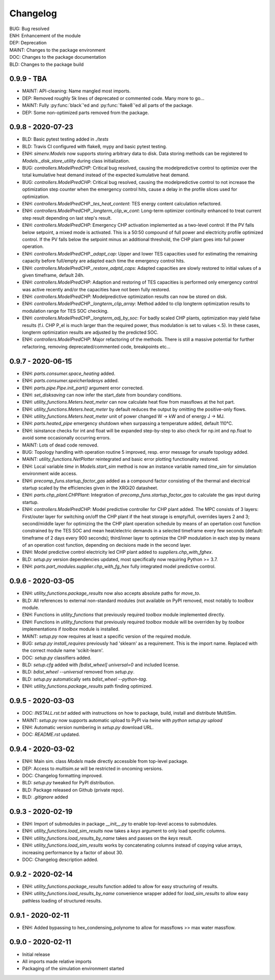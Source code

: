 =========
Changelog
=========

| BUG: Bug resolved
| ENH: Enhancement of the module
| DEP: Deprecation
| MAINT: Changes to the package environment
| DOC: Changes to the package documentation
| BLD: Changes to the package build

0.9.9 - TBA
==================

* MAINT: API-cleaning: Name mangled most imports.
* DEP: Removed roughly 5k lines of deprecated or commented code. Many more to go...
* MAINT: Fully :py:func:`black`'ed and :py:func:`flake8`'ed all parts of the package.
* DEP: Some non-optimized parts removed from the package.

0.9.8 - 2020-07-23
==================

* BLD: Basic pytest testing added in `./tests`
* BLD: Travis CI configured with flake8, mypy and basic pytest testing.
* ENH: `simenv.Models` now supports storing arbitrary data to disk. Data storing methods can be registered to `Models._disk_store_utility` during class initialization.
* BUG: `controllers.ModelPredCHP`: Critical bug resolved, causing the modelpredictive control to optimize over the total kumulative heat demand instead of the expected kumulative heat demand.
* BUG: `controllers.ModelPredCHP`: Critical bug resolved, causing the modelpredictive control to not increase the optimization step counter when the emergency control hits, cause a delay in the profile slices used for optimization.
* ENH: `controllers.ModelPredCHP._tes_heat_content`: TES energy content calculation refactored.
* ENH: `controllers.ModelPredCHP._longterm_clip_w_cont`: Long-term optimizer continuity enhanced to treat current step result depending on last step's result.
* ENH: `controllers.ModelPredCHP`: Emergency CHP activation implemented as a two-level control: If the PV falls below setpoint, a mixed mode is activated. This is a 50:50 compound of full power and electricity profile optimized control. If the PV falls below the setpoint minus an additional threshold, the CHP plant goes into full power operation.
* ENH: `controllers.ModelPredCHP._adapt_cap`: Upper and lower TES capacities used for estimating the remaining capacity before full/empty are adapted each time the emergency control hits.
* ENH: `controllers.ModelPredCHP._restore_adptd_caps`: Adapted capacities are slowly restored to initial values of a given timeframe, default 24h.
* ENH: `controllers.ModelPredCHP`: Adaption and restoring of TES capacities is performed only emergency control was active recently and/or the capacities have not been fully restored.
* ENH: `controllers.ModelPredCHP`: Modelpredictive optimization results can now be stored on disk.
* ENH: `controllers.ModelPredCHP._longterm_clip_array`: Method added to clip longterm optimization results to modulation range for TES SOC checking.
* ENH: `controllers.ModelPredCHP._longterm_adj_by_soc`: For badly scaled CHP plants, optimization may yield false results (f.i. CHP P_el is much larger than the required power, thus modulation is set to values <.5). In these cases, longterm optimization results are adjusted by the predicted SOC.
* ENH: `controllers.ModelPredCHP`: Major refactoring of the methods. There is still a massive potential for further refactoring, removing deprecated/commented code, breakpoints etc...

0.9.7 - 2020-06-15
==================

* ENH: `parts.consumer.space_heating` added.
* ENH: `parts.consumer.speicherladesys` added.
* ENH: `parts.pipe.Pipe.init_part()` argument error corrected.
* ENH: `set_disksaving` can now infer the start_date from boundary conditions.
* ENH: `utility_functions.Meters.heat_meter` can now calculate heat flow from massflows at the hot part.
* ENH: `utility_functions.Meters.heat_meter` by default reduces the output by omitting the positive-only flows.
* ENH: `utility_functions.Meters.heat_meter` unit of power changed W -> kW and of energy J -> MJ.
* ENH: `parts.heated_pipe` emergency shutdown when surpassing a temperature added, default 110°C.
* ENH: isinstance checks for int and float will be expanded step-by-step to also check for np.int and np.float to avoid some occasionally occurring errors.
* MAINT: Lots of dead code removed.
* BUG: Topology handling with operation routine 5 improved, resp. error message for unsafe topology added.
* MAINT: `utility_functions.NetPlotter` reintegrated and basic error plotting functionality restored.
* ENH: Local variable `time` in `Models.start_sim` method is now an instance variable named `time_sim` for simulation environment wide access.
* ENH: `precomp_funs.startup_factor_gas` added as a compound factor consisting of the thermal and electrical startup scaled by the efficiencies given in the XRGi20 datasheet.
* ENH: `parts.chp_plant.CHPPlant`: Integration of `precomp_funs.startup_factor_gas` to calculate the gas input during startup.
* ENH: `controllers.ModelPredCHP`: Model predictive controller for CHP plant added. The MPC consists of 3 layers: First/outer layer for switching on/off the CHP plant if the heat storage is empty/full, overrides layers 2 and 3; second/middle layer for optimizing the the CHP plant operation schedule by means of an opertation cost function constrained by the TES SOC and mean heat/electric demands in a selected timeframe every few seconds (default: timeframe of 2 days every 900 seconds); third/inner layer to optimize the CHP modulation in each step by means of an operation cost function, depending on decisions made in the second layer.
* ENH: Model predictive control electricity led CHP plant added to `suppliers.chp_with_fghex`.
* BLD: `setup.py` version dependencies updated, most specifically now requiring Python >= 3.7.
* ENH: `parts.part_modules.supplier.chp_with_fg_hex` fully integrated model predictive control.

0.9.6 - 2020-03-05
==================

* ENH: `utility_functions.package_results` now also accepts absolute paths for `move_to`.
* BLD: All references to external non-standard modules (not available on PyPI removed, most notably to `toolbox` module.
* ENH: Functions in `utility_functions` that previously required `toolbox` module implemented directly.
* ENH: Functions in `utility_functions` that previously required `toolbox` module will be overriden by by `toolbox` implementations if `toolbox` module is installed.
* MAINT: `setup.py` now requires at least a specific version of the required module.
* BUG: `setup.py` `install_requires` previously had 'sklearn' as a requirement. This is the import name. Replaced with the correct module name 'scikit-learn'.
* DOC: `setup.py` classifiers added.
* BLD: `setup.cfg` added with `[bdist_wheel] universal=0` and included license.
* BLD: `bdist_wheel --universal` removed from `setup.py`.
* BLD: `setup.py` automatically sets `bdist_wheel --python-tag`.
* ENH: `utility_functions.package_results` path finding optimized.

0.9.5 - 2020-03-03
==================

* DOC: `INSTALL.rst.txt` added with instructions on how to package, build, install and distribute MultiSim.
* MAINT: `setup.py` now supports automatic upload to PyPI via `twine` with `python setup.py upload`
* ENH: Automatic version numbering in `setup.py` download URL.
* DOC: `README.rst` updated.

0.9.4 - 2020-03-02
==================

* ENH: Main sim. class `Models` made directly accessible from top-level package.
* DEP: Access to `multisim.se` will be restricted in oncoming versions.
* DOC: Changelog formatting improved.
* BLD: `setup.py` tweaked for PyPI distribution.
* BLD: Package released on Github (private repo).
* BLD: `.gitignore` added

0.9.3 - 2020-02-19
==================

* ENH: Import of submodules in package `__init__.py` to enable top-level access to submodules.
* ENH: `utility_functions.load_sim_results` now takes a `keys` argument to only load specific columns.
* ENH: `utility_functions.load_results_by_name` takes and passes on the `keys` result.
* ENH: `utility_functions.load_sim_results` works by concatenating columns instead of copying value arrays, increasing performance by a factor of about 30.
* DOC: Changelog description added.

0.9.2 - 2020-02-14
==================

* ENH: `utility_functions.package_results` function added to allow for easy structuring of results.
* ENH: `utility_functions.load_results_by_name` convenience wrapper added for `load_sim_results` to allow easy pathless loading of structured results.

0.9.1 - 2020-02-11
==================

* ENH: Added bypassing to hex_condensing_polynome to allow for massflows >> max water massflow.

0.9.0 - 2020-02-11
==================

* Initial release
* All imports made relative imports
* Packaging of the simulation environment started